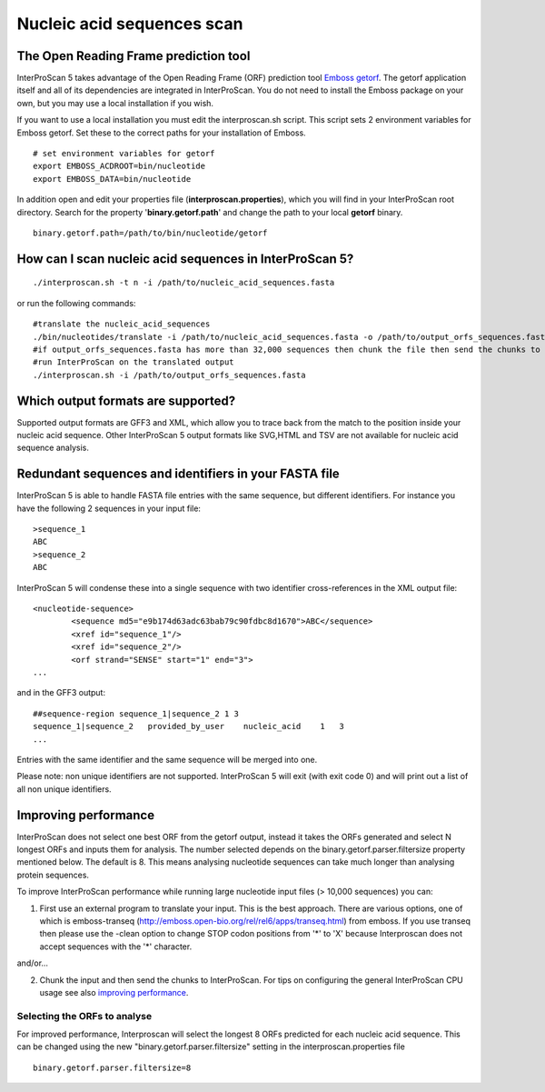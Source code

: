 Nucleic acid sequences scan
===========================

The Open Reading Frame prediction tool
~~~~~~~~~~~~~~~~~~~~~~~~~~~~~~~~~~~~~~

InterProScan 5 takes advantage of the Open Reading Frame (ORF)
prediction tool `Emboss
getorf <http://emboss.sourceforge.net/apps/cvs/emboss/apps/getorf.html>`__.
The getorf application itself and all of its dependencies are integrated
in InterProScan. You do not need to install the Emboss package on your
own, but you may use a local installation if you wish.

If you want to use a local installation you must edit the
interproscan.sh script. This script sets 2 environment variables for
Emboss getorf. Set these to the correct paths for your installation of
Emboss.

::

    # set environment variables for getorf
    export EMBOSS_ACDROOT=bin/nucleotide
    export EMBOSS_DATA=bin/nucleotide

In addition open and edit your properties file
(**interproscan.properties**), which you will find in your InterProScan
root directory. Search for the property '**binary.getorf.path**' and
change the path to your local **getorf** binary.

::

    binary.getorf.path=/path/to/bin/nucleotide/getorf

How can I scan nucleic acid sequences in InterProScan 5?
~~~~~~~~~~~~~~~~~~~~~~~~~~~~~~~~~~~~~~~~~~~~~~~~~~~~~~~~

::

    ./interproscan.sh -t n -i /path/to/nucleic_acid_sequences.fasta 

or run the following commands:

::

    #translate the nucleic_acid_sequences
    ./bin/nucleotides/translate -i /path/to/nucleic_acid_sequences.fasta -o /path/to/output_orfs_sequences.fasta
    #if output_orfs_sequences.fasta has more than 32,000 sequences then chunk the file then send the chunks to InterProScan 
    #run InterProScan on the translated output
    ./interproscan.sh -i /path/to/output_orfs_sequences.fasta

Which output formats are supported?
~~~~~~~~~~~~~~~~~~~~~~~~~~~~~~~~~~~

Supported output formats are GFF3 and XML, which allow you to trace back
from the match to the position inside your nucleic acid sequence. Other
InterProScan 5 output formats like SVG,HTML and TSV are not available
for nucleic acid sequence analysis.

Redundant sequences and identifiers in your FASTA file
~~~~~~~~~~~~~~~~~~~~~~~~~~~~~~~~~~~~~~~~~~~~~~~~~~~~~~

InterProScan 5 is able to handle FASTA file entries with the same
sequence, but different identifiers. For instance you have the following
2 sequences in your input file:

::

    >sequence_1
    ABC
    >sequence_2
    ABC

InterProScan 5 will condense these into a single sequence with two
identifier cross-references in the XML output file:

::

    <nucleotide-sequence>
            <sequence md5="e9b174d63adc63bab79c90fdbc8d1670">ABC</sequence>
            <xref id="sequence_1"/>
            <xref id="sequence_2"/>
            <orf strand="SENSE" start="1" end="3">
    ...

and in the GFF3 output:

::

    ##sequence-region sequence_1|sequence_2 1 3
    sequence_1|sequence_2   provided_by_user    nucleic_acid    1   3
    ...

Entries with the same identifier and the same sequence will be merged
into one.

Please note: non unique identifiers are not supported. InterProScan 5
will exit (with exit code 0) and will print out a list of all non unique
identifiers.

Improving performance
~~~~~~~~~~~~~~~~~~~~~

InterProScan does not select one best ORF from the getorf output,
instead it takes the ORFs generated and select N longest ORFs and inputs
them for analysis. The number selected depends on the
binary.getorf.parser.filtersize property mentioned below. The default is 8. This
means analysing nucleotide sequences can take much longer than analysing
protein sequences.

To improve InterProScan performance while running large nucleotide input
files (> 10,000 sequences) you can:

1. First use an external program to translate your input. This is the
   best approach. There are various options, one of which is
   emboss-transeq
   (http://emboss.open-bio.org/rel/rel6/apps/transeq.html) from emboss.
   If you use transeq then please use the -clean option to change STOP
   codon positions from '*' to 'X' because Interproscan does not accept
   sequences with the '*' character.

and/or...

2. Chunk the input and then send the chunks to InterProScan. For tips on
   configuring the general InterProScan CPU usage see also `improving
   performance <ImprovingPerformance.html>`__.

Selecting the ORFs to analyse
^^^^^^^^^^^^^^^^^^^^^^^^^^^^^

For improved performance, Interproscan will select the longest 8 ORFs
predicted for each nucleic acid sequence. This can be changed using the
new "binary.getorf.parser.filtersize" setting in the
interproscan.properties file

::

    binary.getorf.parser.filtersize=8
